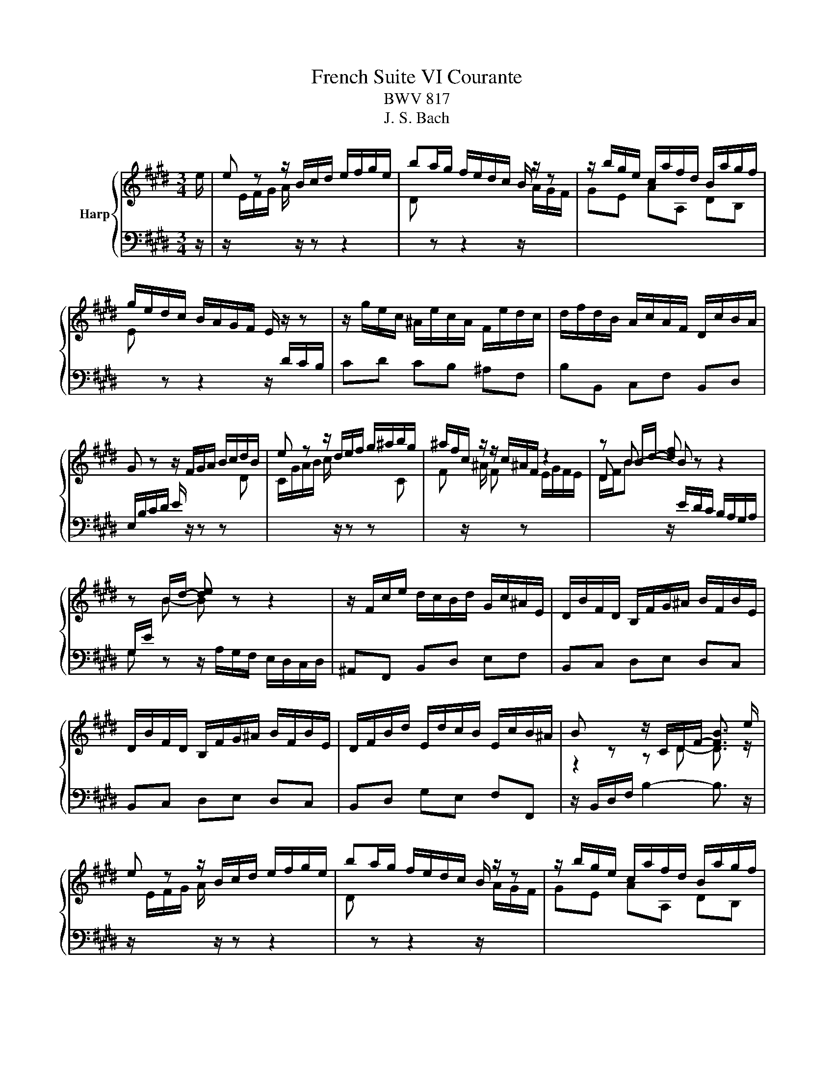 X:1
T:French Suite VI Courante
T:BWV 817
T:J. S. Bach
%%score { ( 1 3 ) | 2 }
L:1/8
M:3/4
K:E
V:1 treble nm="Harp"
V:3 treble 
V:2 bass 
V:1
 e/ | e z z/ B/c/d/ e/f/g/e/ | ba/g/ f/e/d/c/ B/ z/ z | z/ b/g/e/ c/a/f/d/ B/a/g/f/ | %4
 g/e/d/c/ B/A/G/F/ E/ z/ z | z/ g/e/c/ ^A/e/c/A/ F/e/d/c/ | d/f/d/B/ A/c/A/F/ D/c/B/A/ | %7
 G z z/ F/G/A/ B/c/d/B/ | e z z/ d/e/f/ g/^a/b/g/ | ^a/f/c/ z/ z/ c/^A/F/ z2 | z B/d/- [df] z z2 | %11
 z B/d/- [de] z z2 | z/ F/c/e/ d/c/B/d/ G/c/^A/E/ | D/B/F/D/ B,/F/G/^A/ B/F/B/E/ | %14
 D/B/F/D/ B,/F/G/^A/ B/F/B/E/ | D/F/B/d/ E/d/c/B/ E/c/B/^A/ | B z z/ C/D/F/- [FB]3/2 e/ | %17
 e z z/ B/c/d/ e/f/g/e/ | ba/g/ f/e/d/c/ B/ z/ z | z/ b/g/e/ c/a/f/d/ B/a/g/f/ | %20
 g/e/d/c/ B/A/G/F/ E/ z/ z | z/ g/e/c/ ^A/e/c/A/ F/e/d/c/ | d/f/d/B/ A/c/A/F/ D/c/B/A/ | %23
 G z z/ F/G/A/ B/c/d/B/ | e z z/ d/e/f/ g/^a/b/g/ | ^a/f/c/ z/ z/ c/^A/F/ z2 | z B/d/- [df] z z2 | %27
 z B/d/- [de] z z2 | z/ F/c/e/ d/c/B/d/ G/c/^A/E/ | D/B/F/D/ B,/F/G/^A/ B/F/B/E/ | %30
 D/B/F/D/ B,/F/G/^A/ B/F/B/E/ | D/F/B/d/ E/d/c/B/ E/c/B/^A/ | B z z/ C/D/F/- [FB]3/2 f/ | %33
 f2- f z z2 | z2 z/ ^B/d/f/ e/d/c/d/ | e/G/A/e/ d/A/G/d/ c/G/F/c/ | ^B2- B z z2 | %37
 z/ =d/B/G/ ^E/B/G/E/ C/B/A/G/ | A/F/^E/F/ ^B/F/c/F/ d/F/G/D/ | E/c/A/F/ D/A/F/D/ =C/A/G/F/ | %40
 E/D/C/=C/ ^C/D/E/F/ G/A/B/A/ | B z z/ F/G/A/ B/c/d/B/ | c2 z A ce | %43
 g/4a/4b/4a/4b/4a/4b/4a/4 b/4a/4b/4a/4b/4a/4b/4a/4 b/4a/4b/4a/4b/4a/4b/4a/4 | %44
 b/4a/4B/f/a/ g/f/e/g/ c/f/d/A/ | G/e/B/G/ E/B/c/d/ e/B/e/A/ | G/e/B/G/ E/B/c/d/ e/B/e/A/ | %47
 G/B/e/g/ A/g/f/e/ A/f/e/d/ | e z z/ F/G/B/- [Be]3/2 f/ | f2- f z z2 | z2 z/ ^B/d/f/ e/d/c/d/ | %51
 e/G/A/e/ d/A/G/d/ c/G/F/c/ | ^B2- B z z2 | z/ =d/B/G/ ^E/B/G/E/ C/B/A/G/ | %54
 A/F/^E/F/ ^B/F/c/F/ d/F/G/D/ | E/c/A/F/ D/A/F/D/ =C/A/G/F/ | E/D/C/=C/ ^C/D/E/F/ G/A/B/A/ | %57
 B z z/ F/G/A/ B/c/d/B/ | c2 z A ce | %59
 g/4a/4b/4a/4b/4a/4b/4a/4 b/4a/4b/4a/4b/4a/4b/4a/4 b/4a/4b/4a/4b/4a/4b/4a/4 | %60
 b/4a/4B/f/a/ g/f/e/g/ c/f/d/A/ | G/e/B/G/ E/B/c/d/ e/B/e/A/ | G/e/B/G/ E/B/c/d/ e/B/e/A/ | %63
 G/B/e/g/ A/g/f/e/ A/f/e/d/ | e z z/ F/G/B/- !fermata![Be]3/2 z/ |] %65
V:2
 z/ | z/[I:staff -1] E/F/G/ A/[I:staff +1] z/ z z2 | %2
[I:staff -1] D[I:staff +1] z z2 z/[I:staff -1] A/G/F/ | GE AA, DB, | %4
 E[I:staff +1] z z2 z/ D/C/B,/ | CD CB, ^A,F, | B,B,, C,F, B,,D, | %7
 E,/B,/C/D/ E/ z/ z z[I:staff -1] D | C/G/A/B/ c/[I:staff +1] z/ z z[I:staff -1] C | %9
 F[I:staff +1] z/[I:staff -1] ^A/ F[I:staff +1] z[I:staff -1] E/G/F/E/ | %10
 D/F/B[I:staff +1] z/ E/D/C/ B,/A,/G,/A,/ | G, z z/ A,/G,/F,/ E,/D,/C,/D,/ | ^A,,F,, B,,D, E,F, | %13
 B,,C, D,E, D,C, | B,,C, D,E, D,C, | B,,D, G,E, F,F,, | z/ B,,/D,/F,/ B,2- B,3/2 z/ | %17
 z/[I:staff -1] E/F/G/ A/[I:staff +1] z/ z z2 | %18
[I:staff -1] D[I:staff +1] z z2 z/[I:staff -1] A/G/F/ | GE AA, DB, | %20
 E[I:staff +1] z z2 z/ D/C/B,/ | CD CB, ^A,F, | B,B,, C,F, B,,D, | %23
 E,/B,/C/D/ E/ z/ z z[I:staff -1] D | C/G/A/B/ c/[I:staff +1] z/ z z[I:staff -1] C | %25
 F[I:staff +1] z/[I:staff -1] ^A/ F[I:staff +1] z[I:staff -1] E/G/F/E/ | %26
 D/F/B[I:staff +1] z/ E/D/C/ B,/A,/G,/A,/ | G, z z/ A,/G,/F,/ E,/D,/C,/D,/ | ^A,,F,, B,,D, E,F, | %29
 B,,C, D,E, D,C, | B,,C, D,E, D,C, | B,,D, G,E, F,F,, | z/ B,,/D,/F,/ B,2- B,3/2 z/ | %33
 z2 z/[I:staff -1] B/A/G/ F/E/D/F/ | ^B,2- B,[I:staff +1] z z2 | CC, B,,B, A,A,, | %36
 G,, z z/ C/^B,/^A,/ G,/F,/^E,/F,/ | ^E,G, CB, CC, | F,A, D,F, ^B,,^B, | CF, A,D, G,G,, | %40
 C,C,, z2 z2 | G,/B,/C/D/ E/ z/ z z2 | z/ A/E/C/ A,/E/C/A,/ G,/B,/A,/G,/ | %43
 F,/F/C/A,/ F,/C/A,/F,/ E,/G,/F,/E,/ | D,B,, E,G, A,B, | CB,/A,/ G,A, G,F, | E,F, G,A, G,F, | %47
 E,G, CA, B,B,, | z/ E,/G,/B,/ E2- E3/2 z/ | z2 z/[I:staff -1] B/A/G/ F/E/D/F/ | %50
 ^B,2- B,[I:staff +1] z z2 | CC, B,,B, A,A,, | G,, z z/ C/^B,/^A,/ G,/F,/^E,/F,/ | ^E,G, CB, CC, | %54
 F,A, D,F, ^B,,^B, | CF, A,D, G,G,, | C,C,, z2 z2 | G,/B,/C/D/ E/ z/ z z2 | %58
 z/ A/E/C/ A,/E/C/A,/ G,/B,/A,/G,/ | F,/F/C/A,/ F,/C/A,/F,/ E,/G,/F,/E,/ | D,B,, E,G, A,B, | %61
 CB,/A,/ G,A, G,F, | E,F, G,A, G,F, | E,G, CA, B,B,, | z/ E,/G,/B,/ E2- !fermata!E3/2 z/ |] %65
V:3
 x/ | x6 | x6 | x6 | x6 | x6 | x6 | x6 | x6 | x6 | D B- B z z2 | %11
[I:staff +1] G,/E/[I:staff -1] B- B z z2 | x6 | x6 | x6 | x6 | z2 z D- D3/2 z/ | x6 | x6 | x6 | %20
 x6 | x6 | x6 | x6 | x6 | x6 | D B- B z z2 |[I:staff +1] G,/E/[I:staff -1] B- B z z2 | x6 | x6 | %30
 x6 | x6 | z2 z D- D3/2 x/ | z/ e/d/c/ d z z2 | ^B,/D/F/A/ G z z2 | x6 | z/ G/F/E/ D z z2 | x6 | %38
 x6 | x6 | x6 | x6 | x6 | x6 | x6 | x6 | x6 | x6 | z2 z G- G3/2 x/ | z/ e/d/c/ d z z2 | %50
 ^B,/D/F/A/ G z z2 | x6 | z/ G/F/E/ D z z2 | x6 | x6 | x6 | x6 | x6 | x6 | x6 | x6 | x6 | x6 | x6 | %64
 z2 z G- G3/2 x/ |] %65

